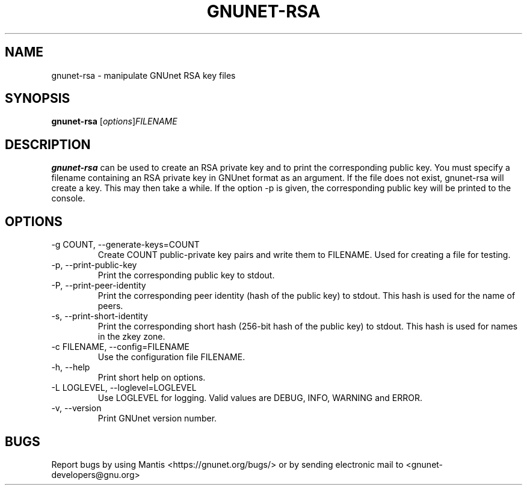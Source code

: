 .TH GNUNET\-RSA 1 "Mar 15, 2012" "GNUnet"

.SH NAME
gnunet\-rsa \- manipulate GNUnet RSA key files

.SH SYNOPSIS
.B gnunet\-rsa
.RI [ options ] FILENAME
.br

.SH DESCRIPTION
\fBgnunet\-rsa\fP can be used to create an RSA private key and to print the corresponding public key.  You must specify a filename containing an RSA private key in GNUnet format as an argument.  If the file does not exist, gnunet\-rsa will create a key.  This may then take a while.  If the option \-p is given, the corresponding public key will be printed to the console.

.SH OPTIONS
.B
.IP "\-g COUNT, \-\-generate-keys=COUNT"
Create COUNT public-private key pairs and write them to FILENAME.  Used for creating a file for testing.
.B
.IP "\-p, \-\-print-public-key"
Print the corresponding public key to stdout.
.B
.IP "\-P, \-\-print-peer-identity"
Print the corresponding peer identity (hash of the public key) to stdout.  This hash is used for the name of peers.
.B
.IP "\-s, \-\-print-short-identity"
Print the corresponding short hash (256-bit hash of the public key) to stdout.  This hash is used for names in the zkey zone.
.B
.IP "\-c FILENAME,  \-\-config=FILENAME"
Use the configuration file FILENAME.
.B
.IP "\-h, \-\-help"
Print short help on options.
.B
.IP "\-L LOGLEVEL, \-\-loglevel=LOGLEVEL"
Use LOGLEVEL for logging.  Valid values are DEBUG, INFO, WARNING and ERROR.
.B
.IP "\-v, \-\-version"
Print GNUnet version number.


.SH BUGS
Report bugs by using Mantis <https://gnunet.org/bugs/> or by sending electronic mail to <gnunet\-developers@gnu.org>

